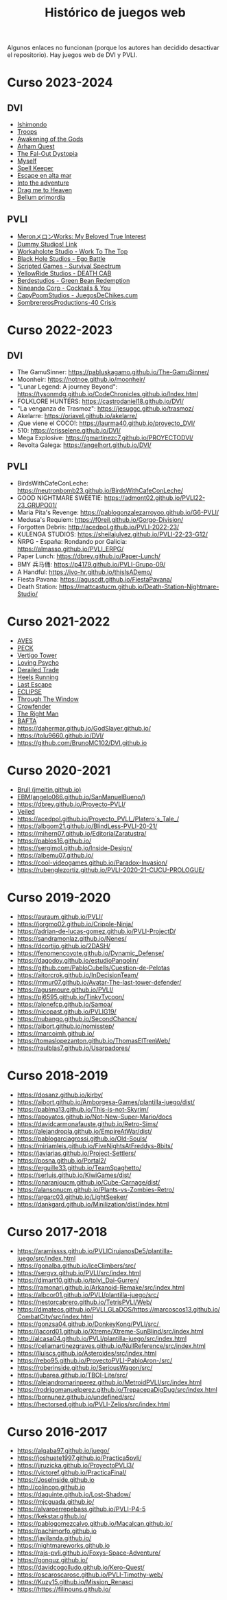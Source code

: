 #+title: Histórico de juegos web

Algunos enlaces no funcionan (porque los autores han decidido desactivar el repositorio). Hay juegos web de DVI y PVLI.

* Curso 2023-2024

** DVI

- [[https://chuvakanalejandro.github.io/ishimondo.github.io/][Ishimondo]]
- [[https://troops-prod-yadfj.ondigitalocean.app/][Troops]]
- [[https://marsampe.github.io/ProyectoDVI/][Awakening of the Gods]]
- [[https://github.com/cijaaimee/arham-quest][Arham Quest]]
- [[https://juanromo-dev.github.io/Run-Gun/][The Fal-Out Dystopia]]
- [[https://raulaj.github.io/MYSELF/][Myself]]
- [[https://p3ibol711.github.io/Spell_Keeper/][Spell Keeper]]
- [[https://github.com/JoseRamonRenteroJimenez/DVI_G8][Escape en alta mar]]
- [[https://enrique-m-m.github.io/IntoTheAdventure/][Into the adventure]]
- [[https://lmhrkn.github.io/Drag-Me-to-Heaven/][Drag me to Heaven]]
- [[https://yikch.github.io/Yikerv-Studios/][Bellum primordia]]

** PVLI

- [[https://cyntrist.github.io/PVLI-ProjectM/][MeronメロンWorks: My Beloved True Interest]]
- [[https://alvapina.github.io/PVLI---Grupo-4---23_24/][Dummy Studios! Link]]
- [[https://nahigles.github.io/Workaholote/][Workaholote Studio - Work To The Top]]
- [[https://javibravoperucho.github.io/Ego-Battle/][Black Hole Studios - Ego Battle]]
- [[https://lparres2000.github.io/JuegoPVLI/][Scripted Games - Survival Spectrum]]
- [[https://pokoli0.github.io/PVLI-Taxistas/][YellowRide Studios - DEATH CAB]]
- [[https://guco23.github.io/greenGame1/][Berdestudios - Green Bean Redemption]]
- [[http://marc0spm.github.io/COCKTAILS-N-YOU/][Nineando Corp - Cocktails & You]]
- [[https://paigro.github.io/JuegosDeChikes.cum/][CapyPoomStudios - JuegosDeChikes.cum]]
- [[https://adelpozo04.github.io/Grupo03-40Crisis/][SombrererosProductions-40 Crisis]]


* Curso 2022-2023

** DVI

- The GamuSinner: https://pabluskagamo.github.io/The-GamuSinner/  
- Moonheir: https://notnoe.github.io/moonheir/  
- "Lunar Legend: A journey Beyond": https://tysonmdg.github.io/CodeChronicles.github.io/Index.html
- FOLKLORE HUNTERS: https://castrodaniel18.github.io/DVI/ 
- "La venganza de Trasmoz": https://jesuggc.github.io/trasmoz/ 
- Akelarre: https://oriavel.github.io/akelarre/ 
- ¡Que viene el COCO!: https://laurma40.github.io/proyecto_DVI/ 
- 510: https://crisselene.github.io/DVI/ 
- Mega Explosive: https://gmartinezc7.github.io/PROYECTODVI/ 
- Revolta Galega: https://angelhort.github.io/DVI/ 


** PVLI
- BirdsWithCafeConLeche: https://neutronbomb23.github.io/BirdsWithCafeConLeche/
- GOOD NIGHTMARE SWEETIE: https://admont02.github.io/PVLI22-23_GRUPO01/  
- Maria Pita's Revenge: https://pablogonzalezarroyoo.github.io/G6-PVLI/
- Medusa's Requiem: https://f0reil.github.io/Gorgo-Division/
- Forgotten Debris: http://acedpol.github.io/PVLI-2022-23/
- KULENGA STUDIOS: https://sheilajulvez.github.io/PVLI-22-23-G12/
- ÑRPG - España: Rondando por Galicia: https://almasso.github.io/PVLI_ERPG/
- Paper Lunch: https://dbrey.github.io/Paper-Lunch/
- BMY 兵马俑: https://p4179.github.io/PVLI-Grupo-09/
- A Handful: https://ivo-hr.github.io/thisIsADemo/
- Fiesta Pavana: https://aguscdt.github.io/FiestaPavana/
- Death Station: https://mattcastucm.github.io/Death-Station-Nightmare-Studio/

* Curso 2021-2022
:PROPERTIES:
:CUSTOM_ID: curso-2021-2022
:END:

- [[https://acedpol.github.io/Proyecto_PVLI---AVES/][AVES]]
- [[https://javixxu.github.io/PVLI-G11/][PECK]]
- [[https://javics2002.github.io/Grupo1PVLI/][Vertigo Tower]]
- [[https://jgomez18ucm.github.io/Loving_Psycho/][Loving Psycho]]
- [[https://evsanz.github.io/Proyecto-PVLI/][Derailed Trade]]
- [[https://josemiguelvdz.github.io/Heels-Running/][Heels Running]]
- [[https://ivo-hr.github.io/last_escape_nnd/][Last Escape]]
- [[https://miriam-m-s.github.io/GRUPO4-PVLI/][ECLIPSE]]
- [[https://pvli2021-grupo2.github.io/PVLI/][Through The Window]]
- [[https://miggon23.github.io/Crowfender/][Crowfender]]
- [[https://elisatodd.github.io/Grupo-3-PVLI-2021-22/][The Right Man]]
- [[https://asegar01.github.io/BAFTA/][BAFTA]]
- [[https://dahermar.github.io/GodSlayer.github.io/]]
- [[https://tolu9660.github.io/DVI/]]
- [[https://github.com/BrunoMC102/DVI.github.io]]  

* Curso 2020-2021
:PROPERTIES:
:CUSTOM_ID: curso-2020-2021
:END:
- [[https://jmeitin.github.io/JODAS-errantes/][Brull (jmeitin.github.io)]]
- [[https://angelo066.github.io/SanManuelBueno/][EBM(angelo066.github.io/SanManuelBueno/)]]
- [[https://dbrey.github.io/Proyecto-PVLI/]]
- [[https://aarmor01.github.io/Veiled/][Veiled]]
- [[https://acedpol.github.io/Proyecto_PVLI_/][https://acedpol.github.io/Proyecto_PVLI_/Platero´s_Tale_/]]
- [[https://albgom21.github.io/BlindLess-PVLI-20-21/]]
- [[https://mihern07.github.io/EditorialZaratustra/]]
- [[https://pablos16.github.io/]]
- [[https://sergimol.github.io/Inside-Design/]]
- [[https://albemu07.github.io/]]
- [[https://cool-videogames.github.io/Paradox-Invasion/]]
- [[https://rubenglezortiz.github.io/PVLI-2020-21-CUCU-PROLOGUE/]]

* Curso 2019-2020
:PROPERTIES:
:CUSTOM_ID: curso-2019-2020
:END:

- [[https://auraum.github.io/PVLI/]]
- [[https://jorgmo02.github.io/Cripple-Ninja/]]
- [[https://adrian-de-lucas-gomez.github.io/PVLI-ProjectD/]]
- [[https://sandramonlaz.github.io/Nenes/]]
- [[https://dcortijo.github.io/2DASH/]]
- [[https://fenomencoyote.github.io/Dynamic_Defense/]]
- [[https://dagodoy.github.io/estudioPangolin/]]
- [[https://github.com/PabloCubells/Cuestion-de-Pelotas]]
- [[https://aitorcrok.github.io/InDecisionTeam/]]
- [[https://mmur07.github.io/Avatar-The-last-tower-defender/]]
- [[https://agusmoure.github.io/PVLI/]]
- [[https://pj6595.github.io/TinkyTycoon/]]
- [[https://alonefcp.github.io/Samoa/]]
- [[https://nicopast.github.io/PVLIG19/]]
- [[https://nubango.github.io/SecondChance/]]
- [[https://aibort.github.io/nomisstep/]]
- [[https://marcoimh.github.io/]]
- [[https://tomaslopezanton.github.io/ThomasElTrenWeb/]]
- [[https://raulblas7.github.io/Usarpadores/]]

* Curso 2018-2019
:PROPERTIES:
:CUSTOM_ID: curso-2018-2019
:END:

- [[https://dosanz.github.io/kirby/]]
- [[https://aibort.github.io/Amborgesa-Games/plantilla-juego/dist/]]
- [[https://dagil02.github.io/UnluckyGames/][https://pablma13.github.io/This-is-not-Skyrim/]]
- [[https://miguelzh.github.io/BriasGel-Gang/dist/][https://apoyatos.github.io/Not-New-Super-Mario/docs]]
- [[https://davidcarmonafauste.github.io/Retro-Sims/]]
- [[https://alejandropla.github.io/EmpireAtWar/dist/]]
- [[https://pablogarciagrossi.github.io/Old-Souls/]]
- [[https://miriamleis.github.io/FiveNightsAtFreddys-8bits/]]
- [[https://javiarias.github.io/Project-Settlers/]]
- [[https://posna.github.io/Portal2/]]
- [[https://erguille33.github.io/TeamSpaghetto/]]
- [[https://serluis.github.io/KiwiGames/dist/]]
- [[https://onaranjoucm.github.io/Cube-Carnage/dist/]]
- [[https://alansonucm.github.io/Plants-vs-Zombies-Retro/]]
- [[https://argarc03.github.io/LightSeeker/]]
- [[https://dankgard.github.io/Minilization/dist/index.html]]

* Curso 2017-2018
:PROPERTIES:
:CUSTOM_ID: curso-2017-2018
:END:

- [[https://aramissss.github.io/PVLICirujanosDe5/plantilla-juego/src/index.html]]
- [[https://gonalba.github.io/IceClimbers/src/]]
- [[https://sergvx.github.io/PVLI/src/index.html]]
- [[https://dimart10.github.io/tplvi_Dai-Gurren/]]
- [[https://ramonarj.github.io/Arkanoid-Remake/src/index.html]]
- [[https://albcor01.github.io/PVLI/plantilla-juego/src/]]
- [[https://nestorcabrero.github.io/TetrisPVLI/Web/]]
- [[https://dimateos.github.io/PVLI_GLaDOS/https://marcoscos13.github.io/CombatCity/src/index.html]]
- [[https://gonzsa04.github.io/DonkeyKong/PVLI/src/ ]]
- [[https://jacord01.github.io/Xtreme/Xtreme-SunBlind/src/index.html]]
- [[http://alcasa04.github.io/PVLI/plantilla-juego/src/index.html]]
- [[https://celiamartinezgraves.github.io/NullReference/src/index.html]]
- [[https://lluiscs.github.io/Asteroides/src/index.html]]
- [[https://rebo95.github.io/ProyectoPVLI-PabloAron-/src/]]
- [[https://roberinside.github.io/SeriousWagon/src/]]
- [[https://jubarea.github.io/TBOI-Lite/src/]]
- [[https://alejandromarinperez.github.io/MetroidPVLI/src/index.html]]
- [[https://rodrigomanuelperez.github.io/TrepacepaDigDug/src/index.html]]
- [[https://bornunez.github.io/undefined/src/]]
- [[https://hectorsed.github.io/PVLI-Zelios/src/index.html]]

* Curso 2016-2017
:PROPERTIES:
:CUSTOM_ID: curso-2016-2017
:END:

- [[https://algaba97.github.io/juego/]]
- [[https://joshuete1997.github.io/Practica5pvli/]]
- [[https://jjruzicka.github.io/ProyectoPVLI3/]]
- [[https://victoref.github.io/PracticaFinal/]]
- [[https://JoseInside.github.io]]
- [[http://colincop.github.io]]
- [[https://daquinte.github.io/Lost-Shadow/]]
- [[https://mjcguada.github.io/]]
- [[https://alvaroerrepebass.github.io/PVLI-P4-5]]
- [[https://kekstar.github.io/]]
- [[https://pablogomezcalvo.github.io/Macalcan.github.io/]]
- [[https://pachimorfo.github.io]]
- [[https://javilanda.github.io/]]
- [[https://nightmareworks.github.io]]
- [[https://rajs-pvli.github.io/Foxys-Space-Adventure/]]
- [[https://gonguz.github.io/]]
- [[https://davidcogolludo.github.io/Kero-Quest/]]
- [[https://oscaroscarosc.github.io/PVLI-Timothy-web/]]
- [[https://Kuzy15.github.io/Mission_Renasci]]
- [[https://https//filinouns.github.io/][https://https://filinouns.github.io/]]

